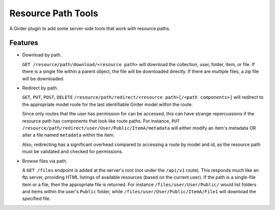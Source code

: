 ======================
Resource Path Tools
======================

A Girder plugin to add some server-side tools that work with resource paths.

Features
--------

* Download by path.

  ``GET /resource/path/download/<resource path>`` will download the collection, user, folder, item, or file.  If there is a single file within a parent object, the file will be downloaded directly.  If there are multiple files, a zip file will be downloaded.

* Redirect by path.

  ``GET``, ``PUT``, ``POST``, ``DELETE`` ``/resource/path/redirect/<resource path>[/<path components>]`` will redirect to the appropriate model route for the last identifiable Girder model within the route.  
  
  Since only routes that the user has permission for can be accessed, this can have strange repercussions if the resource path has components that look like route paths.  For instance, ``PUT /resource/path/redirect/user/User/Public/ItemA/metadata`` will either modify an item's metadata OR alter a file named ``metadata`` within the item.

  Also, redirecting has a significant overhead compared to accessing a route by model and id, as the resource path must be validated and checked for permissions.

* Browse files via path.

  A ``GET /files`` endpoint is added at the server's root (not under the ``/api/v1`` route).  This responds much like an ftp server, providing HTML listings of available resources (based on the current user).  If the path is a single-file item or a file, then the appropriate file is returned.  For instance ``/files/user/User/Public/`` would list folders and items within the user's ``Public`` folder, while ``/files/user/User/Public/ItemA/File1`` will download the specified file.
